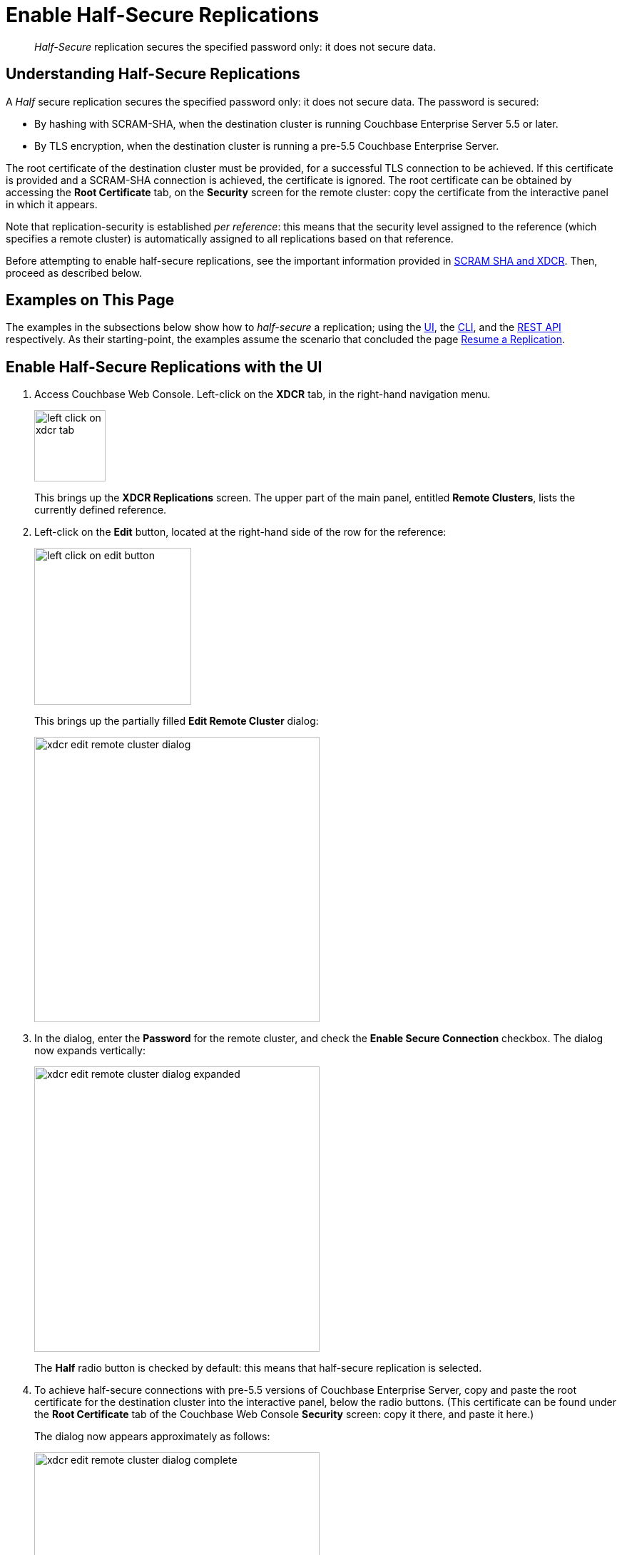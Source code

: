 = Enable Half-Secure Replications
:description: pass:q[_Half-Secure_ replication secures the specified password only: it does not secure data.]

[abstract]
{description}

[#understanding-half-secure-replications]
== Understanding Half-Secure Replications

A _Half_ secure replication secures the specified password only: it does not secure data.
The password is secured:

* By hashing with SCRAM-SHA, when the destination cluster is running Couchbase Enterprise Server 5.5 or later.
* By TLS encryption, when the destination cluster is running a pre-5.5 Couchbase Enterprise Server.

The root certificate of the destination cluster must be provided, for a successful TLS connection to be achieved.
If this certificate is provided and a SCRAM-SHA connection is achieved, the certificate is ignored.
The root certificate can be obtained by accessing the *Root Certificate* tab, on the *Security* screen for the remote cluster: copy the certificate from the interactive panel in which it appears.

Note that replication-security is established _per reference_: this means that the security level assigned to the reference (which specifies a remote cluster) is automatically assigned to all replications based on that reference.

Before attempting to enable half-secure replications, see the important information provided in xref:manage:manage-xdcr/secure-xdcr-replication.adoc#scram-sha-and-xdcr[SCRAM SHA and XDCR].
Then, proceed as described below.

[#examples-on-this-page-half-secure-replication]
== Examples on This Page

The examples in the subsections below show how to _half-secure_ a replication; using the xref:manage:manage-xdcr/enable-half-secure-replication.adoc#enable-half-secure-replications-with-the-ui[UI], the
xref:manage:manage-xdcr/enable-half-secure-replication.adoc#enable-half-secure-replications-with-the-cli[CLI], and the xref:manage:manage-xdcr/enable-half-secure-replication.adoc#enable-half-secure-replications-with-the-rest-api[REST API] respectively.
As their starting-point, the examples assume the scenario that concluded the page xref:manage:manage-xdcr/resume-xdcr-replication.adoc[Resume a Replication].

[#enable-half-secure-replications-with-the-ui]
== Enable Half-Secure Replications with the UI

. Access Couchbase Web Console.
Left-click on the *XDCR* tab, in the right-hand navigation menu.
+
[#left_click_on_xdcr_tab]
image::manage-xdcr/left-click-on-xdcr-tab.png[,100,align=middle]
+
This brings up the [.ui]*XDCR Replications* screen.
The upper part of the main panel, entitled *Remote Clusters*, lists the currently defined reference.

. Left-click on the *Edit* button, located at the right-hand side of the row for the reference:

+
[#references-edit-tab]
image::manage-xdcr/left-click-on-edit-button.png[,220,align=middle]

+
This brings up the partially filled *Edit Remote Cluster* dialog:

+
[#edit-remote-cluster-dialog]
image::manage-xdcr/xdcr-edit-remote-cluster-dialog.png[,400,align=middle]

. In the dialog, enter the *Password* for the remote cluster, and check the *Enable Secure Connection* checkbox.
The dialog now expands vertically:

+
[#edit-remote-cluster-dialog-expanded]
image::manage-xdcr/xdcr-edit-remote-cluster-dialog-expanded.png[,400,align=middle]
+
The *Half* radio button is checked by default: this means that half-secure replication is selected.

. To achieve half-secure connections with pre-5.5 versions of Couchbase Enterprise Server, copy and paste the root certificate for the destination cluster into the interactive panel, below the radio buttons.
(This certificate can be found under the *Root Certificate* tab of the Couchbase Web Console *Security* screen: copy it there, and paste it here.)
+
The dialog now appears approximately as follows:
+
[#xdcr-edit-remote-cluster-dialog-complete]
image::manage-xdcr/xdcr-edit-remote-cluster-dialog-complete.png[,400]

. Left-click on the *Save* button, at the lower-right of the dialog.

The concludes UI-based enablement of half-secure replication.
From this point, any existing replication based on the edited reference is continued in half-secure form.
All new replications based on the edited reference will be started in half-secure form.

[#enable-half-secure-replications-with-add-remote-cluster]
=== Enable Half-Secure Replications with Add Remote Cluster

Left-clicking on the *ADD REMOTE* button, located at the upper-right of the *XDCR Replications* screen, brings up the *Add Remote Cluster* dialog.
As shown in xref:manage:manage-xdcr/create-xdcr-reference.adoc#create-an-xdcr-reference-with-the-ui[Create an XDCR Reference with the UI], this is used to create a new reference.
The field-content of this dialog is identical to that of the *Edit Remote Cluster* dialog, just examined: therefore it too can be used to establish security for the reference and its corresponding replications.

[#enable-half-secure-replications-with-the-cli]
== Enable Half-Secure Replications with the CLI

To create and edit a reference, and attribute to it a security-level, use the `xdcr-setup` command.
Use of this command to create a non-secure reference is already demonstrated in xref:manage:manage-xdcr/create-xdcr-reference.adoc#create-an-xdcr-reference-with-the-cli[Create an XDCR Reference with the CLI].

From the starting-point given above, in xref:manage:manage-xdcr/enable-half-secure-replication.adoc#examples-on-this-page-half-secure-replication[Examples on this Page], to create a new reference, to a cluster named `10.142.180.103`, specifying half-secure replications, enter the following:

----
couchbase-cli xdcr-setup -c 10.142.180.101 \
-u Administrator \
-p password \
--create \
--xdcr-cluster-name 10.142.180.103 \
--xdcr-hostname 10.142.180.103 \
--xdcr-username Administrator \
--xdcr-password password \
--xdcr-secure-connection half \
--xdcr-certificate /Users/username/cert/remote-ca.pem
----

The `--create` flag specifies that the command is being used to create a new reference.
The `--xdcr-username` and `--xdcr-password` are those of the remote cluster.
The `--xdcr-certificate` is the root certificate of the remote cluster, specified as a local pathname.

If successful, the call returns the following:

----
SUCCESS: Cluster reference created
----

The new reference is _half_ secure, as will be all replications based on it.

To _edit_ the existing reference `10.142.180.101:8091`, and thereby change it from its original non-secure state to one that is half-secure, enter the following:

----
couchbase-cli xdcr-setup -c 10.142.180.101 \
-u Administrator \
-p password \
--edit \
--xdcr-cluster-name 10.142.180.102 \
--xdcr-hostname 10.142.180.102 \
--xdcr-username Administrator \
--xdcr-password password \
--xdcr-secure-connection half \
--xdcr-certificate /Users/username/cert/remote-ca.pem
----

The `--edit` flag specifies that the command is being used to edit an existing reference.

If the command is successful, the following is displayed:

----
SUCCESS: Cluster reference edited
----

The edited reference and its assocated replications are now half-secure.

For more information, see the complete reference for xref:cli:cbcli/couchbase-cli-xdcr-setup.adoc[xdcr-setup].

[#enable-half-secure-replications-with-the-rest-api]
== Enable Half-Secure Replications with the REST API

To create or edit a reference, and attribute to it a particular security-level, use the `/pools/default/remoteClusters` URI.
Reference-creation with this URI is already demonstrated in xref:manage:manage-xdcr/create-xdcr-reference.adoc#create-an-xdcr-reference-with-the-rest-api[Create an XDCR Reference with the REST API]: note that this example used the `demandEncryption` flag with a value of zero, to specify non-secure replications.

From the starting-point given above in xref:manage:manage-xdcr/enable-half-secure-replication.adoc#examples-on-this-page-half-secure-replication[Examples on this Page], to create a new reference, to a cluster named `10.142.180.103`, specifying half-secure replications, enter the following:

----
curl -X POST -u Administrator:password http://10.142.180.101:8091/pools/default/remoteClusters \
-d "name=10.142.180.103" \
-d "hostname=10.142.180.103:8091" \
-d "username=Administrator" \
-d "password=password" \
-d "demandEncryption=true" \
-d "encryptionType=half" \
--data-urlencode "certificate=$(cat /Users/myself/cert/root/ca.pem)"
----

The `username` and `password` specified are those of the remote cluster.
Note that the `demandEncryption` flag is set to `true`, and the `encryptionType` flag specifies `half`.
The optional `--dataurlencode` flag specifies the local path to the root certificate for the remote cluster: this creates half-secure connections to remote clusters running pre-5.5 versions of Couchbase Enterprise Server.

Output from a successful call, when formatted, is as follows:

----
{
  "certificate": "-----BEGIN CERTIFICATE-----\nMIIDlzCCAn6ECu1yLb......
  ....Lx/0WA\nDwNqXw/Cd6CIcnc=\n-----END CERTIFICATE-----",
  "deleted": false,
  "demandEncryption": true,
  "encryptionType": "half",
  "hostname": "10.142.180.102:8091",
  "name": "10.142.180.102",
  "secureType": "half",
  "uri": "/pools/default/remoteClusters/10.142.180.102",
  "username": "Administrator",
  "uuid": "fe8df4ff66e7e8121c249de13fb3324a",
  "validateURI": "/pools/default/remoteClusters/10.142.180.102?just_validate=1"
}
----

The `secureType` field indicates that the new reference is `half` secure.

To _edit_ the existing reference `10.142.180.101:8091`, and thereby change it from its original non-secure state to one that is half-secure, supporting only clusters that are at least version 5.5, enter the following:

----
curl -X POST -u Administrator:password http://10.142.180.101:8091/pools/default/remoteClusters/10.142.180.102 \
-d "name=10.142.180.102" \
-d "hostname=10.142.180.102:8091" \
-d "username=Administrator" \
-d "password=password" \
-d "demandEncryption=true" \
-d "encryptionType=half"
----

Note that the URI is here extended, to include the name of the remote cluster.
(If this is not included, the command is interpreted as intended to _create_ rather than to _edit_, and fails with a `Duplicate cluster names are not allowed` message.)
The `demandEncryption` flag is specified as `true`, and the `encryptionType` is `half`.

Output from a successful call, when formatted, appears as follows:

----
{
  "deleted": false,
  "demandEncryption": true,
  "encryptionType": "half",
  "hostname": "10.142.180.102:8091",
  "name": "10.142.180.102",
  "secureType": "half",
  "uri": "/pools/default/remoteClusters/10.142.180.102",
  "username": "Administrator",
  "uuid": "fe8df4ff66e7e8121c249de13fb3324a",
  "validateURI": "/pools/default/remoteClusters/10.142.180.102?just_validate=1"
}
----

The `secureType` field indicates that the edited reference is now `half` secure.

For more information on using the REST API to create half-secure connections, see the complete reference, at xref:rest-api:rest-create-xdcr-ref.adoc[Create and Edit a Reference].

[#next-xdcr-steps-after-half-secure-replication]
== Next Steps

Replication can be _fully_ secured; meaning that both the password and the data are encrypted with TLS.
See xref:manage:manage-xdcr/enable-full-secure-replication.adoc[Enable Fully Secure Replications].
